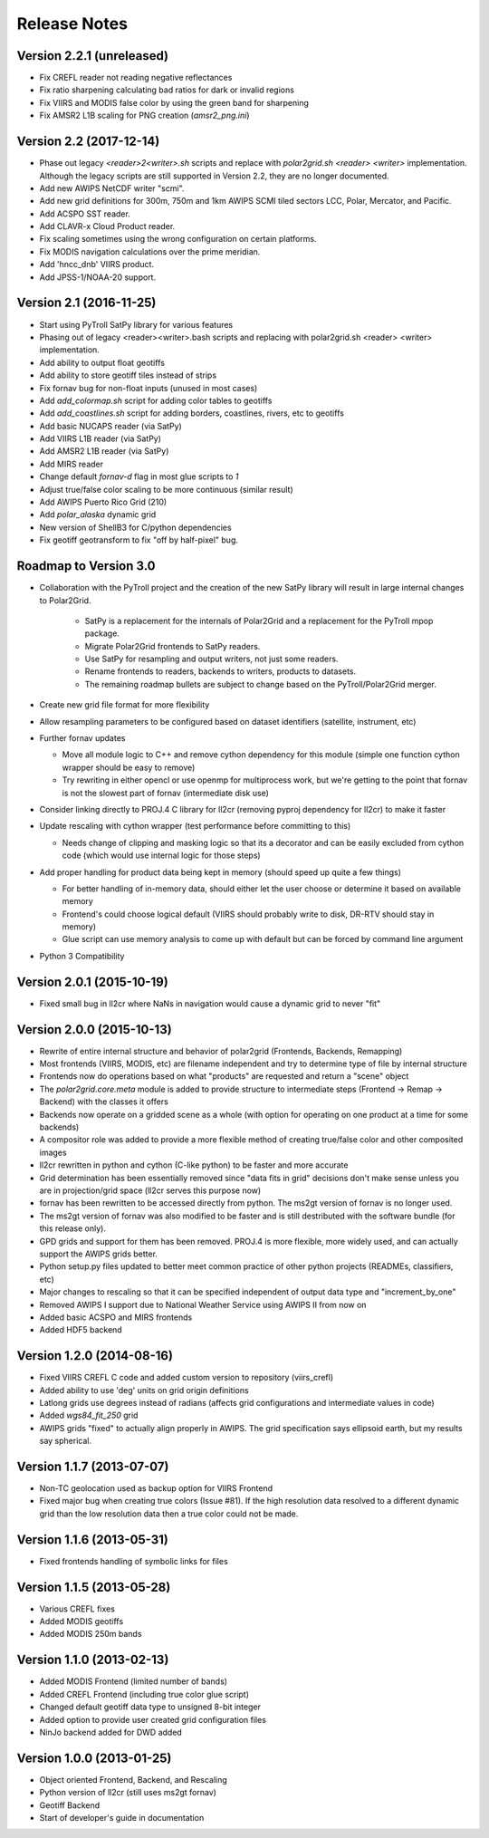 Release Notes
=============

Version 2.2.1 (unreleased)
--------------------------

* Fix CREFL reader not reading negative reflectances
* Fix ratio sharpening calculating bad ratios for dark or invalid regions
* Fix VIIRS and MODIS false color by using the green band for sharpening
* Fix AMSR2 L1B scaling for PNG creation (`amsr2_png.ini`)

Version 2.2 (2017-12-14)
------------------------

* Phase out legacy `<reader>2<writer>.sh` scripts and replace with `polar2grid.sh <reader> <writer>` implementation.
  Although the legacy scripts are still supported in Version 2.2, they are no longer documented.
* Add new AWIPS NetCDF writer "scmi".
* Add new grid definitions for 300m, 750m and 1km AWIPS SCMI tiled sectors LCC, Polar, Mercator, and Pacific.
* Add ACSPO SST reader.
* Add CLAVR-x Cloud Product reader.
* Fix scaling sometimes using the wrong configuration on certain platforms.
* Fix MODIS navigation calculations over the prime meridian.
* Add 'hncc_dnb' VIIRS product.
* Add JPSS-1/NOAA-20 support.

Version 2.1 (2016-11-25)
------------------------

* Start using PyTroll SatPy library for various features
* Phasing out of legacy <reader><writer>.bash scripts and replacing with polar2grid.sh <reader> <writer> implementation.
* Add ability to output float geotiffs
* Add ability to store geotiff tiles instead of strips
* Fix fornav bug for non-float inputs (unused in most cases)
* Add `add_colormap.sh` script for adding color tables to geotiffs
* Add `add_coastlines.sh` script for adding borders, coastlines, rivers, etc to geotiffs
* Add basic NUCAPS reader (via SatPy)
* Add VIIRS L1B reader (via SatPy)
* Add AMSR2 L1B reader (via SatPy)
* Add MIRS reader
* Change default `fornav-d` flag in most glue scripts to `1`
* Adjust true/false color scaling to be more continuous (similar result)
* Add AWIPS Puerto Rico Grid (210)
* Add `polar_alaska` dynamic grid
* New version of ShellB3 for C/python dependencies
* Fix geotiff geotransform to fix "off by half-pixel" bug.

Roadmap to Version 3.0
----------------------

* Collaboration with the PyTroll project and the creation of the new SatPy
  library will result in large internal changes to Polar2Grid.

    * SatPy is a replacement for the internals of Polar2Grid and a replacement
      for the PyTroll mpop package.
    * Migrate Polar2Grid frontends to SatPy readers.
    * Use SatPy for resampling and output writers, not just some readers.
    * Rename frontends to readers, backends to writers, products to datasets.
    * The remaining roadmap bullets are subject to change based on the PyTroll/Polar2Grid merger.

* Create new grid file format for more flexibility

* Allow resampling parameters to be configured based on dataset identifiers (satellite, instrument, etc)

* Further fornav updates

  * Move all module logic to C++ and remove cython dependency for this module (simple one function cython wrapper should be easy to remove)
  * Try rewriting in either opencl or use openmp for multiprocess work, but we're getting to the point that fornav is not the slowest part of fornav (intermediate disk use)

* Consider linking directly to PROJ.4 C library for ll2cr (removing pyproj dependency for ll2cr) to make it faster

* Update rescaling with cython wrapper (test performance before committing to this)

  * Needs change of clipping and masking logic so that its a decorator and can be easily excluded from cython code (which would use internal logic for those steps)

* Add proper handling for product data being kept in memory (should speed up quite a few things)

  * For better handling of in-memory data, should either let the user choose or determine it based on available memory
  * Frontend's could choose logical default (VIIRS should probably write to disk, DR-RTV should stay in memory)
  * Glue script can use memory analysis to come up with default but can be forced by command line argument

* Python 3 Compatibility

Version 2.0.1 (2015-10-19)
--------------------------

* Fixed small bug in ll2cr where NaNs in navigation would cause a dynamic grid to never "fit"

Version 2.0.0 (2015-10-13)
--------------------------

* Rewrite of entire internal structure and behavior of polar2grid (Frontends, Backends, Remapping)
* Most frontends (VIIRS, MODIS, etc) are filename independent and try to determine type of file by internal structure
* Frontends now do operations based on what "products" are requested and return a "scene" object
* The `polar2grid.core.meta` module is added to provide structure to intermediate steps (Frontend -> Remap -> Backend) with the classes it offers
* Backends now operate on a gridded scene as a whole (with option for operating on one product at a time for some backends)
* A compositor role was added to provide a more flexible method of creating true/false color and other composited images
* ll2cr rewritten in python and cython (C-like python) to be faster and more accurate
* Grid determination has been essentially removed since "data fits in grid" decisions don't make sense unless you are in projection/grid space (ll2cr serves this purpose now)
* fornav has been rewritten to be accessed directly from python. The ms2gt version of fornav is no longer used.
* The ms2gt version of fornav was also modified to be faster and is still destributed with the software bundle (for this release only).
* GPD grids and support for them has been removed. PROJ.4 is more flexible, more widely used, and can actually support the AWIPS grids better.
* Python setup.py files updated to better meet common practice of other python projects (READMEs, classifiers, etc)
* Major changes to rescaling so that it can be specified independent of output data type and "increment_by_one"
* Removed AWIPS I support due to National Weather Service using AWIPS II from now on
* Added basic ACSPO and MIRS frontends
* Added HDF5 backend

Version 1.2.0 (2014-08-16)
--------------------------

* Fixed VIIRS CREFL C code and added custom version to repository (viirs_crefl)
* Added ability to use 'deg' units on grid origin definitions
* Latlong grids use degrees instead of radians (affects grid configurations and intermediate values in code)
* Added `wgs84_fit_250` grid
* AWIPS grids "fixed" to actually align properly in AWIPS. The grid specification says ellipsoid earth, but my results say spherical.

Version 1.1.7 (2013-07-07)
--------------------------

* Non-TC geolocation used as backup option for VIIRS Frontend
* Fixed major bug when creating true colors (Issue #81). If the high resolution data resolved to a different dynamic grid than the low resolution data then a true color could not be made.

Version 1.1.6 (2013-05-31)
--------------------------

* Fixed frontends handling of symbolic links for files

Version 1.1.5 (2013-05-28)
--------------------------

* Various CREFL fixes
* Added MODIS geotiffs
* Added MODIS 250m bands

Version 1.1.0 (2013-02-13)
--------------------------

* Added MODIS Frontend (limited number of bands)
* Added CREFL Frontend (including true color glue script)
* Changed default geotiff data type to unsigned 8-bit integer
* Added option to provide user created grid configuration files
* NinJo backend added for DWD added

Version 1.0.0 (2013-01-25)
--------------------------

* Object oriented Frontend, Backend, and Rescaling
* Python version of ll2cr (still uses ms2gt fornav)
* Geotiff Backend
* Start of developer's guide in documentation
